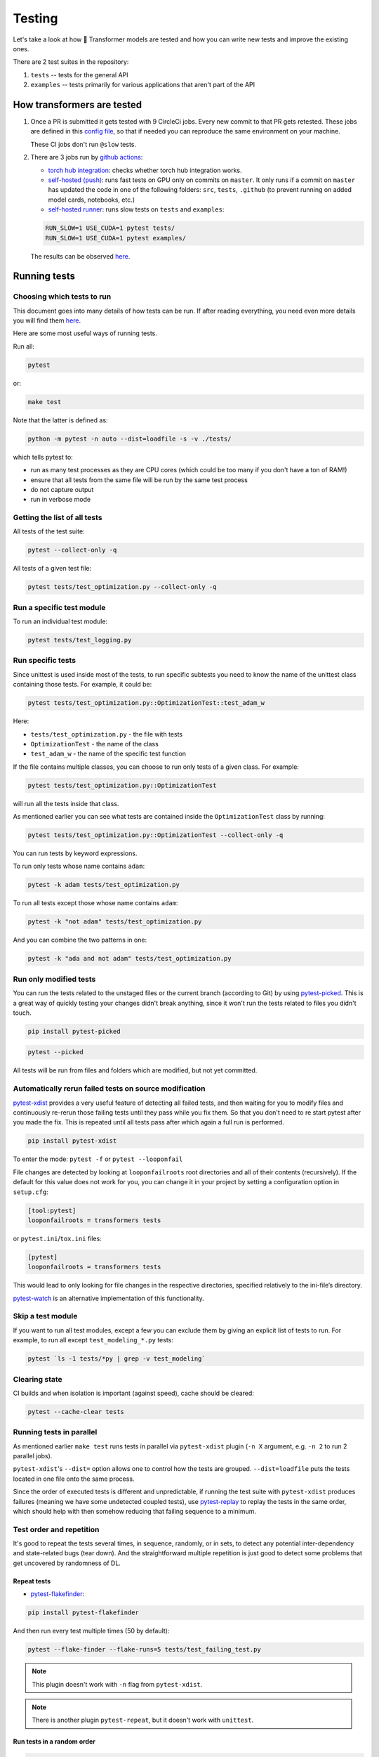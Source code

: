 Testing
=======================================================================================================================


Let's take a look at how 🤗 Transformer models are tested and how you can write new tests and improve the existing ones.

There are 2 test suites in the repository:

1. ``tests`` -- tests for the general API
2. ``examples`` -- tests primarily for various applications that aren't part of the API

How transformers are tested
-----------------------------------------------------------------------------------------------------------------------

1. Once a PR is submitted it gets tested with 9 CircleCi jobs. Every new commit to that PR gets retested. These jobs are defined in this `config file <https://github.com/huggingface/transformers/blob/master/.circleci/config.yml>`__, so that if needed you can reproduce the same environment on your machine.
   
   These CI jobs don't run ``@slow`` tests.
   
2. There are 3 jobs run by `github actions <https://github.com/huggingface/transformers/actions>`__:

   * `torch hub integration <https://github.com/huggingface/transformers/blob/master/.github/workflows/github-torch-hub.yml>`__:  checks whether torch hub integration works.

   * `self-hosted (push) <https://github.com/huggingface/transformers/blob/master/.github/workflows/self-push.yml>`__: runs fast tests on GPU only on commits on ``master``. It only runs if a commit on ``master`` has updated the code in one of the following folders: ``src``, ``tests``, ``.github`` (to prevent running on added model cards, notebooks, etc.)
     
   * `self-hosted runner <https://github.com/huggingface/transformers/blob/master/.github/workflows/self-scheduled.yml>`__: runs slow tests on ``tests`` and ``examples``:

   .. code-block:: bash

    RUN_SLOW=1 USE_CUDA=1 pytest tests/
    RUN_SLOW=1 USE_CUDA=1 pytest examples/

   The results can be observed `here <https://github.com/huggingface/transformers/actions>`__.



Running tests
-----------------------------------------------------------------------------------------------------------------------





Choosing which tests to run
~~~~~~~~~~~~~~~~~~~~~~~~~~~~~~~~~~~~~~~~~~~~~~~~~~~~~~~~~~~~~~~~~~~~~~~~~~~~~~~~~~~~~~~~~~~~~~~~~~~~~~~~~~~~~~~~~~~~~~~

This document goes into many details of how tests can be run. If after reading everything, you need even more details you will find them `here <https://docs.pytest.org/en/latest/usage.html>`__.

Here are some most useful ways of running tests.

Run all:

.. code-block:: console

   pytest

or:

.. code-block:: bash

   make test

Note that the latter is defined as:

.. code-block:: bash

   python -m pytest -n auto --dist=loadfile -s -v ./tests/

which tells pytest to:

* run as many test processes as they are CPU cores (which could be too many if you don't have a ton of RAM!)
* ensure that all tests from the same file will be run by the same test process
* do not capture output
* run in verbose mode



Getting the list of all tests
~~~~~~~~~~~~~~~~~~~~~~~~~~~~~~~~~~~~~~~~~~~~~~~~~~~~~~~~~~~~~~~~~~~~~~~~~~~~~~~~~~~~~~~~~~~~~~~~~~~~~~~~~~~~~~~~~~~~~~~

All tests of the test suite:

.. code-block:: bash

   pytest --collect-only -q

All tests of a given test file:

.. code-block:: bash

   pytest tests/test_optimization.py --collect-only -q


   
Run a specific test module
~~~~~~~~~~~~~~~~~~~~~~~~~~~~~~~~~~~~~~~~~~~~~~~~~~~~~~~~~~~~~~~~~~~~~~~~~~~~~~~~~~~~~~~~~~~~~~~~~~~~~~~~~~~~~~~~~~~~~~~

To run an individual test module:

.. code-block:: bash

   pytest tests/test_logging.py
   

Run specific tests
~~~~~~~~~~~~~~~~~~~~~~~~~~~~~~~~~~~~~~~~~~~~~~~~~~~~~~~~~~~~~~~~~~~~~~~~~~~~~~~~~~~~~~~~~~~~~~~~~~~~~~~~~~~~~~~~~~~~~~~

Since unittest is used inside most of the tests, to run specific subtests you need to know the name of the unittest class containing those tests. For example, it could be:

.. code-block:: bash

   pytest tests/test_optimization.py::OptimizationTest::test_adam_w

Here:

* ``tests/test_optimization.py`` - the file with tests
* ``OptimizationTest`` - the name of the class
* ``test_adam_w`` - the name of the specific test function

If the file contains multiple classes, you can choose to run only tests of a given class. For example:

.. code-block:: bash

   pytest tests/test_optimization.py::OptimizationTest


will run all the tests inside that class.

As mentioned earlier you can see what tests are contained inside the ``OptimizationTest`` class by running:

.. code-block:: bash

   pytest tests/test_optimization.py::OptimizationTest --collect-only -q

  
You can run tests by keyword expressions.

To run only tests whose name contains ``adam``:

.. code-block:: bash

   pytest -k adam tests/test_optimization.py

To run all tests except those whose name contains ``adam``:

.. code-block:: bash

   pytest -k "not adam" tests/test_optimization.py

And you can combine the two patterns in one:


.. code-block:: bash

   pytest -k "ada and not adam" tests/test_optimization.py



Run only modified tests
~~~~~~~~~~~~~~~~~~~~~~~~~~~~~~~~~~~~~~~~~~~~~~~~~~~~~~~~~~~~~~~~~~~~~~~~~~~~~~~~~~~~~~~~~~~~~~~~~~~~~~~~~~~~~~~~~~~~~~~

You can run the tests related to the unstaged files or the current branch (according to Git) by using `pytest-picked <https://github.com/anapaulagomes/pytest-picked>`__. This is a great way of quickly testing your changes didn't break anything, since it won't run the tests related to files you didn't touch.

.. code-block:: bash

    pip install pytest-picked

.. code-block:: bash

    pytest --picked

All tests will be run from files and folders which are modified, but not
yet committed.

Automatically rerun failed tests on source modification
~~~~~~~~~~~~~~~~~~~~~~~~~~~~~~~~~~~~~~~~~~~~~~~~~~~~~~~~~~~~~~~~~~~~~~~~~~~~~~~~~~~~~~~~~~~~~~~~~~~~~~~~~~~~~~~~~~~~~~~

`pytest-xdist <https://github.com/pytest-dev/pytest-xdist>`__ provides a
very useful feature of detecting all failed tests, and then waiting for
you to modify files and continuously re-rerun those failing tests until
they pass while you fix them. So that you don't need to re start pytest
after you made the fix. This is repeated until all tests pass after
which again a full run is performed.

.. code-block:: bash

    pip install pytest-xdist

To enter the mode: ``pytest -f`` or ``pytest --looponfail``

File changes are detected by looking at ``looponfailroots`` root
directories and all of their contents (recursively). If the default for
this value does not work for you, you can change it in your project by
setting a configuration option in ``setup.cfg``:

.. code-block:: ini

    [tool:pytest]
    looponfailroots = transformers tests

or ``pytest.ini``/``tox.ini`` files:

.. code-block:: ini

    [pytest]
    looponfailroots = transformers tests

This would lead to only looking for file changes in the respective
directories, specified relatively to the ini-file’s directory.

`pytest-watch <https://github.com/joeyespo/pytest-watch>`__ is an
alternative implementation of this functionality.


Skip a test module
~~~~~~~~~~~~~~~~~~~~~~~~~~~~~~~~~~~~~~~~~~~~~~~~~~~~~~~~~~~~~~~~~~~~~~~~~~~~~~~~~~~~~~~~~~~~~~~~~~~~~~~~~~~~~~~~~~~~~~~

If you want to run all test modules, except a few you can exclude them by giving an explicit list of tests to run. For example, to run all except ``test_modeling_*.py`` tests:

.. code-block:: bash

   pytest `ls -1 tests/*py | grep -v test_modeling`


Clearing state
~~~~~~~~~~~~~~~~~~~~~~~~~~~~~~~~~~~~~~~~~~~~~~~~~~~~~~~~~~~~~~~~~~~~~~~~~~~~~~~~~~~~~~~~~~~~~~~~~~~~~~~~~~~~~~~~~~~~~~~

CI builds and when isolation is important (against speed), cache should
be cleared:

.. code-block:: bash

    pytest --cache-clear tests

Running tests in parallel
~~~~~~~~~~~~~~~~~~~~~~~~~~~~~~~~~~~~~~~~~~~~~~~~~~~~~~~~~~~~~~~~~~~~~~~~~~~~~~~~~~~~~~~~~~~~~~~~~~~~~~~~~~~~~~~~~~~~~~~

As mentioned earlier ``make test`` runs tests in parallel via ``pytest-xdist`` plugin (``-n X`` argument, e.g. ``-n 2`` to run 2 parallel jobs).

``pytest-xdist``'s ``--dist=`` option allows one to control how the tests are grouped. ``--dist=loadfile`` puts the tests located in one file onto the same process.

Since the order of executed tests is different and unpredictable, if
running the test suite with ``pytest-xdist`` produces failures (meaning
we have some undetected coupled tests), use
`pytest-replay <https://github.com/ESSS/pytest-replay>`__ to replay the
tests in the same order, which should help with then somehow reducing
that failing sequence to a minimum.

Test order and repetition
~~~~~~~~~~~~~~~~~~~~~~~~~~~~~~~~~~~~~~~~~~~~~~~~~~~~~~~~~~~~~~~~~~~~~~~~~~~~~~~~~~~~~~~~~~~~~~~~~~~~~~~~~~~~~~~~~~~~~~~

It's good to repeat the tests several times, in sequence, randomly, or
in sets, to detect any potential inter-dependency and state-related bugs
(tear down). And the straightforward multiple repetition is just good to
detect some problems that get uncovered by randomness of DL.


Repeat tests
^^^^^^^^^^^^^^^^^^^^^^^^^^^^^^^^^^^^^^^^^^^^^^^^^^^^^^^^^^^^^^^^^^^^^^^^^^^^^^^^^^^^^^^^^^^^^^^^^^^^^^^^^^^^^^^^^^^^^^^

* `pytest-flakefinder <https://github.com/dropbox/pytest-flakefinder>`__:

.. code-block:: bash

   pip install pytest-flakefinder

And then run every test multiple times (50 by default):

.. code-block:: bash

   pytest --flake-finder --flake-runs=5 tests/test_failing_test.py
   
.. note::
   This plugin doesn't work with ``-n`` flag from ``pytest-xdist``.
   
.. note::
   There is another plugin ``pytest-repeat``, but it doesn't work with ``unittest``.


Run tests in a random order
^^^^^^^^^^^^^^^^^^^^^^^^^^^^^^^^^^^^^^^^^^^^^^^^^^^^^^^^^^^^^^^^^^^^^^^^^^^^^^^^^^^^^^^^^^^^^^^^^^^^^^^^^^^^^^^^^^^^^^^

.. code-block:: bash

    pip install pytest-random-order

Important: the presence of ``pytest-random-order`` will automatically
randomize tests, no configuration change or command line options is
required.

As explained earlier this allows detection of coupled tests - where one
test's state affects the state of another. When ``pytest-random-order``
is installed it will print the random seed it used for that session,
e.g:

.. code-block:: bash

   pytest tests
   [...]
   Using --random-order-bucket=module
   Using --random-order-seed=573663

So that if the given particular sequence fails, you can reproduce it by
adding that exact seed, e.g.:

.. code-block:: bash

   pytest --random-order-seed=573663
   [...]
   Using --random-order-bucket=module
   Using --random-order-seed=573663

It will only reproduce the exact order if you use the exact same list of
tests (or no list at all). Once you start to manually narrowing
down the list you can no longer rely on the seed, but have to list them
manually in the exact order they failed and tell pytest to not randomize
them instead using ``--random-order-bucket=none``, e.g.:

.. code-block:: bash

   pytest --random-order-bucket=none tests/test_a.py tests/test_c.py tests/test_b.py

To disable the shuffling for all tests:

.. code-block:: bash

    pytest --random-order-bucket=none

By default ``--random-order-bucket=module`` is implied, which will
shuffle the files on the module levels. It can also shuffle on
``class``, ``package``, ``global`` and ``none`` levels. For the complete
details please see its `documentation <https://github.com/jbasko/pytest-random-order>`__.

Another randomization alternative is: ``pytest-randomly`` <https://github.com/pytest-dev/pytest-randomly>`__. This module has a very similar functionality/interface, but it doesn't have the bucket modes available in ``pytest-random-order``. It has the same problem of imposing itself once installed.

Look and feel variations
~~~~~~~~~~~~~~~~~~~~~~~~~~~~~~~~~~~~~~~~~~~~~~~~~~~~~~~~~~~~~~~~~~~~~~~~~~~~~~~~~~~~~~~~~~~~~~~~~~~~~~~~~~~~~~~~~~~~~~~

pytest-sugar
^^^^^^^^^^^^^^^^^^^^^^^^^^^^^^^^^^^^^^^^^^^^^^^^^^^^^^^^^^^^^^^^^^^^^^^^^^^^^^^^^^^^^^^^^^^^^^^^^^^^^^^^^^^^^^^^^^^^^^^

`pytest-sugar <https://github.com/Frozenball/pytest-sugar>`__ is a
plugin that improves the look-n-feel, adds a progressbar, and show tests
that fail and the assert instantly. It gets activated automatically upon
installation.

.. code-block:: bash
                
   pip install pytest-sugar

To run tests without it, run:

.. code-block:: bash

    pytest -p no:sugar

or uninstall it.



Report each sub-test name and its progress
^^^^^^^^^^^^^^^^^^^^^^^^^^^^^^^^^^^^^^^^^^^^^^^^^^^^^^^^^^^^^^^^^^^^^^^^^^^^^^^^^^^^^^^^^^^^^^^^^^^^^^^^^^^^^^^^^^^^^^^

For a single or a group of tests via ``pytest`` (after
``pip install pytest-pspec``):

.. code-block:: bash

   pytest --pspec tests/test_optimization.py 



Instantly shows failed tests
^^^^^^^^^^^^^^^^^^^^^^^^^^^^^^^^^^^^^^^^^^^^^^^^^^^^^^^^^^^^^^^^^^^^^^^^^^^^^^^^^^^^^^^^^^^^^^^^^^^^^^^^^^^^^^^^^^^^^^^

`pytest-instafail <https://github.com/pytest-dev/pytest-instafail>`__
shows failures and errors instantly instead of waiting until the end of
test session.

.. code-block:: bash

    pip install pytest-instafail

.. code-block:: bash

    pytest --instafail

To GPU or not to GPU
~~~~~~~~~~~~~~~~~~~~~~~~~~~~~~~~~~~~~~~~~~~~~~~~~~~~~~~~~~~~~~~~~~~~~~~~~~~~~~~~~~~~~~~~~~~~~~~~~~~~~~~~~~~~~~~~~~~~~~~

On a GPU-enabled setup, to test in CPU-only mode add ``CUDA_VISIBLE_DEVICES=""``:

.. code-block:: bash
                
    CUDA_VISIBLE_DEVICES="" pytest tests/test_logging.py

or if you have multiple gpus, you can tell which one to use in this test session, e.g. to use only the second gpu if you have gpus ``0`` and ``1``, you can run:

.. code-block:: bash
                
    CUDA_VISIBLE_DEVICES="1" pytest tests/test_logging.py

This is handy when you want to run different tasks on different GPUs.
    
And we have these decorators that require the condition described by the marker.

``
@require_torch
@require_tf
@require_multigpu
@require_non_multigpu
@require_torch_tpu
@require_torch_and_cuda
``

Some decorators like ``@parametrized`` rewrite test names, therefore ``@require_*`` skip decorators have to be listed last for them to work correctly. Here is an example of the correct usage:

.. code-block:: python

    @parameterized.expand(...)
    @require_multigpu
    def test_integration_foo():
    
There is no problem whatsoever with ``@pytest.mark.parametrize`` (but it only works with non-unittests) - can use it in any order.

This section will be expanded soon once our work in progress on those decorators is finished.

Inside tests:

* How many GPUs are available:

.. code-block:: bash

   torch.cuda.device_count()


   


Output capture
~~~~~~~~~~~~~~~~~~~~~~~~~~~~~~~~~~~~~~~~~~~~~~~~~~~~~~~~~~~~~~~~~~~~~~~~~~~~~~~~~~~~~~~~~~~~~~~~~~~~~~~~~~~~~~~~~~~~~~~

During test execution any output sent to ``stdout`` and ``stderr`` is
captured. If a test or a setup method fails, its according captured
output will usually be shown along with the failure traceback.

To disable output capturing and to get the ``stdout`` and ``stderr``
normally, use ``-s`` or ``--capture=no``:

.. code-block:: bash

   pytest -s tests/test_logging.py

To send test results to JUnit format output:

.. code-block:: bash

   py.test tests --junitxml=result.xml


Color control
~~~~~~~~~~~~~~~~~~~~~~~~~~~~~~~~~~~~~~~~~~~~~~~~~~~~~~~~~~~~~~~~~~~~~~~~~~~~~~~~~~~~~~~~~~~~~~~~~~~~~~~~~~~~~~~~~~~~~~~

To have no color (e.g., yellow on white background is not readable):

.. code-block:: bash

   pytest --color=no tests/test_logging.py



Sending test report to online pastebin service
~~~~~~~~~~~~~~~~~~~~~~~~~~~~~~~~~~~~~~~~~~~~~~~~~~~~~~~~~~~~~~~~~~~~~~~~~~~~~~~~~~~~~~~~~~~~~~~~~~~~~~~~~~~~~~~~~~~~~~~

Creating a URL for each test failure:

.. code-block:: bash

   pytest --pastebin=failed tests/test_logging.py

This will submit test run information to a remote Paste service and
provide a URL for each failure. You may select tests as usual or add for
example -x if you only want to send one particular failure.

Creating a URL for a whole test session log:

.. code-block:: bash

   pytest --pastebin=all tests/test_logging.py



Writing tests
-----------------------------------------------------------------------------------------------------------------------

🤗 transformers tests are based on ``unittest``, but run by ``pytest``, so most of the time features from both systems can be used.

You can read `here <https://docs.pytest.org/en/stable/unittest.html>`__ which features are supported, but the important thing to remember is that most ``pytest`` fixtures don't work. Neither parametrization, but we use the module ``parameterized`` that works in a similar way.


Parametrization
~~~~~~~~~~~~~~~~~~~~~~~~~~~~~~~~~~~~~~~~~~~~~~~~~~~~~~~~~~~~~~~~~~~~~~~~~~~~~~~~~~~~~~~~~~~~~~~~~~~~~~~~~~~~~~~~~~~~~~~

Often, there is a need to run the same test multiple times, but with different arguments. It could be done from within the test, but then there is no way of running that test for just one set of arguments.

.. code-block:: python
                
    # test_this1.py
    import unittest
    from parameterized import parameterized
    class TestMathUnitTest(unittest.TestCase):
        @parameterized.expand([
            ("negative", -1.5, -2.0),
            ("integer", 1, 1.0),
            ("large fraction", 1.6, 1),
        ])
        def test_floor(self, name, input, expected):
            assert_equal(math.floor(input), expected)

Now, by default this test will be run 3 times, each time with the last 3 arguments of ``test_floor`` being assigned the corresponding arguments in the parameter list.

and you could run just the ``negative`` and ``integer`` sets of params with:

.. code-block:: bash

   pytest -k "negative and integer" tests/test_mytest.py

or all but ``negative`` sub-tests, with:

.. code-block:: bash

   pytest -k "not negative" tests/test_mytest.py

Besides using the ``-k`` filter that was just mentioned, you can find out the exact name of each sub-test and run any or all of them using their exact names. 
        
.. code-block:: bash
                
    pytest test_this1.py --collect-only -q

and it will list:
                
.. code-block:: bash

    test_this1.py::TestMathUnitTest::test_floor_0_negative
    test_this1.py::TestMathUnitTest::test_floor_1_integer
    test_this1.py::TestMathUnitTest::test_floor_2_large_fraction

So now you can run just 2 specific sub-tests:

.. code-block:: bash

    pytest test_this1.py::TestMathUnitTest::test_floor_0_negative  test_this1.py::TestMathUnitTest::test_floor_1_integer
   
The module `parameterized <https://pypi.org/project/parameterized/>`__ which is already in the developer dependencies of ``transformers`` works for both: ``unittests`` and ``pytest`` tests.

If, however, the test is not a ``unittest``, you may use ``pytest.mark.parametrize`` (or you may see it being used in some existing tests, mostly under ``examples``).

Here is the same example, this time using ``pytest``'s ``parametrize`` marker:

.. code-block:: python

    # test_this2.py
    import pytest
    @pytest.mark.parametrize(
        "name, input, expected",
        [
            ("negative", -1.5, -2.0),
            ("integer", 1, 1.0),
            ("large fraction", 1.6, 1),
        ],
    )
    def test_floor(name, input, expected):
        assert_equal(math.floor(input), expected)

Same as with ``parameterized``, with ``pytest.mark.parametrize`` you can have a fine control over which sub-tests are run, if the ``-k`` filter doesn't do the job. Except, this parametrization function creates a slightly different set of names for the sub-tests. Here is what they look like:
        
.. code-block:: bash
                
    pytest test_this2.py --collect-only -q

and it will list:
                
.. code-block:: bash

    test_this2.py::test_floor[integer-1-1.0]
    test_this2.py::test_floor[negative--1.5--2.0]
    test_this2.py::test_floor[large fraction-1.6-1]       

So now you can run just the specific test:

.. code-block:: bash

    pytest test_this2.py::test_floor[negative--1.5--2.0] test_this2.py::test_floor[integer-1-1.0]

as in the previous example.

    

Temporary files and directories
~~~~~~~~~~~~~~~~~~~~~~~~~~~~~~~~~~~~~~~~~~~~~~~~~~~~~~~~~~~~~~~~~~~~~~~~~~~~~~~~~~~~~~~~~~~~~~~~~~~~~~~~~~~~~~~~~~~~~~~

Using unique temporary files and directories are essential for parallel test running, so that the tests won't overwrite each other's data. Also we want to get the temp files and directories removed at the end of each test that created them. Therefore, using packages like ``tempfile``, which address these needs is essential.

However, when debugging tests, you need to be able to see what goes into the temp file or directory and you want to know it's exact path and not having it randomized on every test re-run.

A helper class :obj:`transformers.test_utils.TestCasePlus` is best used for such purposes. It's a sub-class of :obj:`unittest.TestCase`, so we can easily inherit from it in the test modules.

Here is an example of its usage:

.. code-block:: python

    from transformers.testing_utils import TestCasePlus
    class ExamplesTests(TestCasePlus):
    def test_whatever(self):
        tmp_dir = self.get_auto_remove_tmp_dir()

This code creates a unique temporary directory, and sets :obj:`tmp_dir` to its location.

In this and all the following scenarios the temporary directory will be auto-removed at the end of test, unless ``after=False`` is passed to the helper function.

* Create a temporary directory of my choice and delete it at the end - useful for debugging when you want to monitor a specific directory:

.. code-block:: python

    def test_whatever(self):
        tmp_dir = self.get_auto_remove_tmp_dir(tmp_dir="./tmp/run/test")

* Create a temporary directory of my choice and do not delete it at the end---useful for when you want to look at the temp results:

.. code-block:: python

    def test_whatever(self):
        tmp_dir = self.get_auto_remove_tmp_dir(tmp_dir="./tmp/run/test", after=False)

* Create a temporary directory of my choice and ensure to delete it right away---useful for when you disabled deletion in the previous test run and want to make sure the that temporary directory is empty before the new test is run:

.. code-block:: python

   def test_whatever(self):
        tmp_dir = self.get_auto_remove_tmp_dir(tmp_dir="./tmp/run/test", before=True)

.. note::
   In order to run the equivalent of ``rm -r`` safely, only subdirs of the project repository checkout are allowed if an explicit obj:`tmp_dir` is used, so that by mistake no ``/tmp`` or similar important part of the filesystem will get nuked. i.e. please always pass paths that start with ``./``.

.. note::
   Each test can register multiple temporary directories and they all will get auto-removed, unless requested otherwise.


Skipping tests
~~~~~~~~~~~~~~~~~~~~~~~~~~~~~~~~~~~~~~~~~~~~~~~~~~~~~~~~~~~~~~~~~~~~~~~~~~~~~~~~~~~~~~~~~~~~~~~~~~~~~~~~~~~~~~~~~~~~~~~

This is useful when a bug is found and a new test is written, yet the
bug is not fixed yet. In order to be able to commit it to the main
repository we need make sure it's skipped during ``make test``.

Methods:

-  A **skip** means that you expect your test to pass only if some
   conditions are met, otherwise pytest should skip running the test
   altogether. Common examples are skipping windows-only tests on
   non-windows platforms, or skipping tests that depend on an external
   resource which is not available at the moment (for example a
   database).

-  A **xfail** means that you expect a test to fail for some reason. A
   common example is a test for a feature not yet implemented, or a bug
   not yet fixed. When a test passes despite being expected to fail
   (marked with pytest.mark.xfail), it’s an xpass and will be reported
   in the test summary.

One of the important differences between the two is that ``skip``
doesn't run the test, and ``xfail`` does. So if the code that's buggy
causes some bad state that will affect other tests, do not use
``xfail``.

Implementation
^^^^^^^^^^^^^^^^^^^^^^^^^^^^^^^^^^^^^^^^^^^^^^^^^^^^^^^^^^^^^^^^^^^^^^^^^^^^^^^^^^^^^^^^^^^^^^^^^^^^^^^^^^^^^^^^^^^^^^^

- Here is how to skip whole test unconditionally:

.. code-block:: python

    @unittest.skip("this bug needs to be fixed")
    def test_feature_x():

or via pytest:

.. code-block:: python

    @pytest.mark.skip(reason="this bug needs to be fixed")

or the ``xfail`` way:

.. code-block:: python

    @pytest.mark.xfail
    def test_feature_x():

Here is how to skip a test based on some internal check inside the test:

.. code-block:: python

    def test_feature_x():
        if not has_something():
            pytest.skip("unsupported configuration")

or the whole module:

.. code-block:: python

    import pytest
    if not pytest.config.getoption("--custom-flag"):
        pytest.skip("--custom-flag is missing, skipping tests", allow_module_level=True)

or the ``xfail`` way:

.. code-block:: python

    def test_feature_x():
        pytest.xfail("expected to fail until bug XYZ is fixed")

Here is how to skip all tests in a module if some import is missing:

.. code-block:: python

    docutils = pytest.importorskip("docutils", minversion="0.3")

-  Skip a test based on a condition:

.. code-block:: python

    @pytest.mark.skipif(sys.version_info < (3,6), reason="requires python3.6 or higher")
    def test_feature_x():

or:

.. code-block:: python

    @unittest.skipIf(torch_device == "cpu", "Can't do half precision")
    def test_feature_x():
   
or skip the whole module:

.. code-block:: python

    @pytest.mark.skipif(sys.platform == 'win32', reason="does not run on windows")
    class TestClass():
        def test_feature_x(self):

More details, example and ways are `here <https://docs.pytest.org/en/latest/skipping.html>`__.

Slow tests
~~~~~~~~~~~~~~~~~~~~~~~~~~~~~~~~~~~~~~~~~~~~~~~~~~~~~~~~~~~~~~~~~~~~~~~~~~~~~~~~~~~~~~~~~~~~~~~~~~~~~~~~~~~~~~~~~~~~~~~

The library of tests is ever-growing, and some of the tests take minutes to run, therefore we can't afford waiting for an hour for the test suite to complete on CI. Therefore, with some exceptions for essential tests, slow tests should be marked as in the example below:

.. code-block:: python

    from transformers.testing_utils import slow
    @slow
    def test_integration_foo():

Once a test is marked as ``@slow``, to run such tests set ``RUN_SLOW=1`` env var, e.g.:

.. code-block:: bash

    RUN_SLOW=1 pytest tests
    
Some decorators like ``@parameterized`` rewrite test names, therefore ``@slow`` and the rest of the skip decorators ``@require_*`` have to be listed last for them to work correctly. Here is an example of the correct usage:

.. code-block:: python

    @parameterized.expand(...)
    @slow
    def test_integration_foo():

As explained at the beginning of this document, slow tests get to run on a scheduled basis, rather than in PRs CI checks. So it's possible that some problems will be missed during a PR submission and get merged. Such problems will get caught during the next scheduled CI job. But it also means that it's important to run the slow tests on your machine before submitting the PR.

Here is a rough decision making mechanism for choosing which tests should be marked as slow:

If the test is focused on one of the library's internal components (e.g., modeling files, tokenization files, pipelines), then we should run that test in the non-slow test suite. If it's focused on an other aspect of the library, such as the documentation or the examples, then we should run these tests in the slow test suite. And then, to refine this approach we should have exceptions:

* All tests that need to download a heavy set of weights (e.g., model or tokenizer integration tests, pipeline integration tests) should be set to slow. If you're adding a new model, you should create and upload to the hub a tiny version of it (with random weights) for integration tests. This is discussed in the following paragraphs.
* All tests that need to do a training not specifically optimized to be fast should be set to slow.
* We can introduce exceptions if some of these should-be-non-slow tests are excruciatingly slow, and set them to ``@slow``. Auto-modeling tests, which save and load large files to disk, are a good example of tests that are marked as ``@slow``.
* If a test completes under 1 second on CI (including downloads if any) then it should be a normal test regardless.

Collectively, all the non-slow tests need to cover entirely the different internals, while remaining fast.
For example, a significant coverage can be achieved by testing with specially created tiny models with random weights. Such models have the very minimal number of layers (e.g., 2), vocab size (e.g., 1000), etc.
Then the ``@slow`` tests can use large slow models to do qualitative testing. To see the use of these simply look for *tiny* models with:

.. code-block:: bash

    grep tiny tests examples

Here is a an example of a `script <https://github.com/huggingface/transformers/blob/master/scripts/fsmt/fsmt-make-tiny-model.py>`__ that created the tiny model `stas/tiny-wmt19-en-de <https://huggingface.co/stas/tiny-wmt19-en-de>`__. You can easily adjust it to your specific model's architecture.

It's easy to measure the run-time incorrectly if for example there is an overheard of downloading a huge model, but if you test it locally the downloaded files would be cached and thus the download time not measured. Hence check the execution speed report in CI logs instead (the output of ``pytest --durations=0 tests``).

That report is also useful to find slow outliers that aren't marked as such, or which need to be re-written to be fast. If you notice that the test suite starts getting slow on CI, the top listing of this report will show the slowest tests.


Testing the stdout/stderr output
~~~~~~~~~~~~~~~~~~~~~~~~~~~~~~~~~~~~~~~~~~~~~~~~~~~~~~~~~~~~~~~~~~~~~~~~~~~~~~~~~~~~~~~~~~~~~~~~~~~~~~~~~~~~~~~~~~~~~~~

In order to test functions that write to ``stdout`` and/or ``stderr``,
the test can access those streams using the ``pytest``'s `capsys
system <https://docs.pytest.org/en/latest/capture.html>`__. Here is how
this is accomplished:

.. code-block:: python

    import sys
    def print_to_stdout(s): print(s)
    def print_to_stderr(s): sys.stderr.write(s)
    def test_result_and_stdout(capsys):
        msg = "Hello"
        print_to_stdout(msg)
        print_to_stderr(msg)
        out, err = capsys.readouterr() # consume the captured output streams
        # optional: if you want to replay the consumed streams:
        sys.stdout.write(out)
        sys.stderr.write(err)
        # test:
        assert msg in out
        assert msg in err

And, of course, most of the time, ``stderr`` will come as a part of an
exception, so try/except has to be used in such a case:

.. code-block:: python

    def raise_exception(msg): raise ValueError(msg)
    def test_something_exception():
        msg = "Not a good value"
        error = ''
        try:
            raise_exception(msg)
        except Exception as e:
            error = str(e)
            assert msg in error, f"{msg} is in the exception:\n{error}"

Another approach to capturing stdout is via ``contextlib.redirect_stdout``:

.. code-block:: python

    from io import StringIO
    from contextlib import redirect_stdout
    def print_to_stdout(s): print(s)
    def test_result_and_stdout():
        msg = "Hello"
        buffer = StringIO()
        with redirect_stdout(buffer):
            print_to_stdout(msg)
        out = buffer.getvalue()
        # optional: if you want to replay the consumed streams:
        sys.stdout.write(out)
        # test:
        assert msg in out

An important potential issue with capturing stdout is that it may
contain ``\r`` characters that in normal ``print`` reset everything that
has been printed so far. There is no problem with ``pytest``, but with
``pytest -s`` these characters get included in the buffer, so to be able
to have the test run with and without ``-s``, you have to make an extra
cleanup to the captured output, using ``re.sub(r'~.*\r', '', buf, 0, re.M)``.

But, then we have a helper context manager wrapper to automatically take
care of it all, regardless of whether it has some ``\r``'s in it or
not, so it's a simple:

.. code-block:: python

    from transformers.testing_utils import CaptureStdout
    with CaptureStdout() as cs:
        function_that_writes_to_stdout()
    print(cs.out)

Here is a full test example:

.. code-block:: python

    from transformers.testing_utils import CaptureStdout
    msg = "Secret message\r"
    final = "Hello World"
    with CaptureStdout() as cs:
        print(msg + final)
    assert cs.out == final+"\n", f"captured: {cs.out}, expecting {final}"

If you'd like to capture ``stderr`` use the :obj:`CaptureStderr` class
instead:

.. code-block:: python

    from transformers.testing_utils import CaptureStderr
    with CaptureStderr() as cs:
        function_that_writes_to_stderr()
    print(cs.err)

If you need to capture both streams at once, use the parent
:obj:`CaptureStd` class:

.. code-block:: python

    from transformers.testing_utils import CaptureStd
    with CaptureStd() as cs:
        function_that_writes_to_stdout_and_stderr()
    print(cs.err, cs.out)



Capturing logger stream
~~~~~~~~~~~~~~~~~~~~~~~~~~~~~~~~~~~~~~~~~~~~~~~~~~~~~~~~~~~~~~~~~~~~~~~~~~~~~~~~~~~~~~~~~~~~~~~~~~~~~~~~~~~~~~~~~~~~~~~

If you need to validate the output of a logger, you can use :obj:`CaptureLogger`:

.. code-block:: python

    from transformers import logging
    from transformers.testing_utils import CaptureLogger

    msg = "Testing 1, 2, 3"
    logging.set_verbosity_info()
    logger = logging.get_logger("transformers.tokenization_bart")
    with CaptureLogger(logger) as cl:
        logger.info(msg)
    assert cl.out, msg+"\n"


Testing with environment variables
~~~~~~~~~~~~~~~~~~~~~~~~~~~~~~~~~~~~~~~~~~~~~~~~~~~~~~~~~~~~~~~~~~~~~~~~~~~~~~~~~~~~~~~~~~~~~~~~~~~~~~~~~~~~~~~~~~~~~~~

If you want to test the impact of environment variables for a specific test you can use a helper decorator ``transformers.testing_utils.mockenv``

.. code-block:: python

    from transformers.testing_utils import mockenv
    class HfArgumentParserTest(unittest.TestCase):
        @mockenv(TRANSFORMERS_VERBOSITY="error")
        def test_env_override(self):
            env_level_str = os.getenv("TRANSFORMERS_VERBOSITY", None)


Getting reproducible results
~~~~~~~~~~~~~~~~~~~~~~~~~~~~~~~~~~~~~~~~~~~~~~~~~~~~~~~~~~~~~~~~~~~~~~~~~~~~~~~~~~~~~~~~~~~~~~~~~~~~~~~~~~~~~~~~~~~~~~~

In some situations you may want to remove randomness for your tests. To
get identical reproducable results set, you will need to fix the seed:

.. code-block:: python

    seed = 42

    # python RNG
    import random
    random.seed(seed)

    # pytorch RNGs
    import torch
    torch.manual_seed(seed)
    torch.backends.cudnn.deterministic = True
    if torch.cuda.is_available(): torch.cuda.manual_seed_all(seed)

    # numpy RNG
    import numpy as np
    np.random.seed(seed)

    # tf RNG
    tf.random.set_seed(seed)

Debugging tests
~~~~~~~~~~~~~~~~~~~~~~~~~~~~~~~~~~~~~~~~~~~~~~~~~~~~~~~~~~~~~~~~~~~~~~~~~~~~~~~~~~~~~~~~~~~~~~~~~~~~~~~~~~~~~~~~~~~~~~~

To start a debugger at the point of the warning, do this:

.. code-block:: bash

    pytest tests/test_logging.py -W error::UserWarning --pdb
